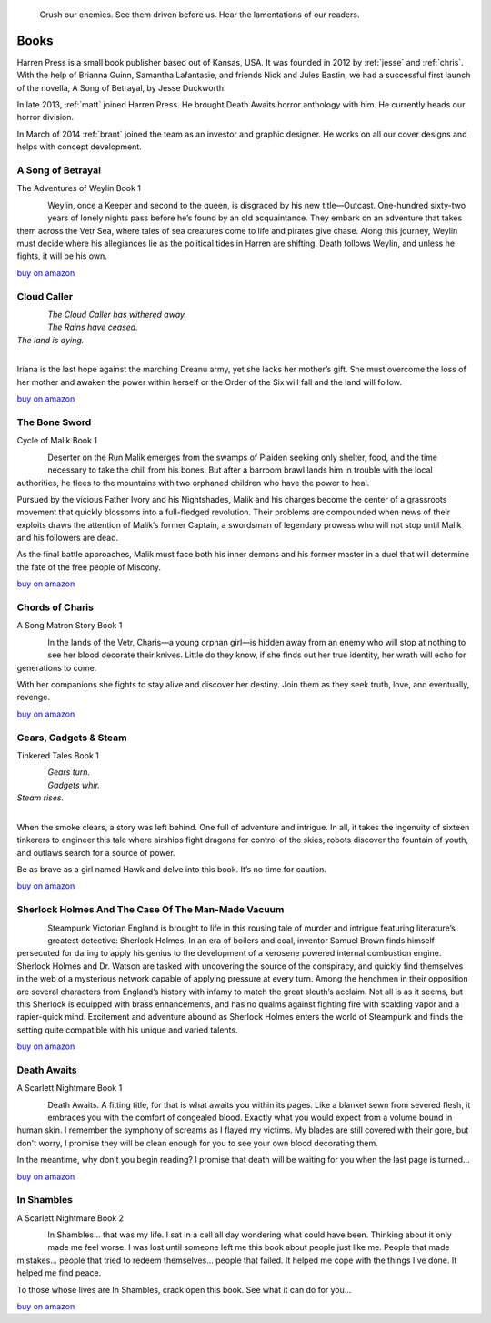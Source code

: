 .. figure:: ../../images/harren_group.jpg

        Crush our enemies. See them driven before us. Hear the lamentations of
        our readers.

.. _harrenpress:

Books
=====

Harren Press is a small book publisher based out of Kansas, USA. It was founded
in 2012 by :ref:`jesse` and :ref:`chris`. With the help of Brianna Guinn,
Samantha Lafantasie, and friends Nick and Jules Bastin, we had a successful
first launch of the novella, A Song of Betrayal, by Jesse Duckworth.

In late 2013, :ref:`matt` joined Harren Press. He brought Death Awaits horror
anthology with him. He currently heads our horror division.

In March of 2014 :ref:`brant` joined the team as an investor and graphic
designer. He works on all our cover designs and helps with concept development.


A Song of Betrayal
------------------
The Adventures of Weylin Book 1

.. figure:: ../../images/song_of_betray_small.jpg
        :target: https://smile.amazon.com/Song-Betrayal-Adventures-Weylin-Book-ebook/dp/B00EYPUJB2/
        :align: left

Weylin, once a Keeper and second to the queen, is disgraced by his new
title—Outcast. One-hundred sixty-two years of lonely nights pass before he’s
found by an old acquaintance. They embark on an adventure that takes them
across the Vetr Sea, where tales of sea creatures come to life and pirates give
chase. Along this journey, Weylin must decide where his allegiances lie as the
political tides in Harren are shifting. Death follows Weylin, and unless he
fights, it will be his own.

`buy on amazon <https://smile.amazon.com/Song-Betrayal-Adventures-Weylin-Book-ebook/dp/B00EYPUJB2/>`__


Cloud Caller
------------

.. figure:: ../../images/cloud_caller_small.jpg
        :target: https://smile.amazon.com/Cloud-Caller-Roy-C-Booth-ebook/dp/B0725CHQ5L/
        :align: left

| *The Cloud Caller has withered away.*
| *The Rains have ceased.*
| *The land is dying.*
|

Iriana is the last hope against the marching Dreanu army, yet she lacks
her mother’s gift. She must overcome the loss of her mother and awaken
the power within herself or the Order of the Six will fall and the land
will follow.

`buy on amazon <https://smile.amazon.com/Cloud-Caller-Roy-C-Booth-ebook/dp/B0725CHQ5L/>`__

.. _thebonesword:

The Bone Sword
--------------
Cycle of Malik Book 1

.. figure:: ../../images/bone_sword_small.jpg
        :target: https://smile.amazon.com/Bone-Sword-Cycle-Malik-Book-ebook/dp/B00O6LOI8Y/
        :align: left

Deserter on the Run Malik emerges from the swamps of Plaiden seeking only
shelter, food, and the time necessary to take the chill from his bones. But
after a barroom brawl lands him in trouble with the local authorities, he flees
to the mountains with two orphaned children who have the power to heal.

Pursued by the vicious Father Ivory and his Nightshades, Malik and his charges
become the center of a grassroots movement that quickly blossoms into a
full-fledged revolution. Their problems are compounded when news of their
exploits draws the attention of Malik’s former Captain, a swordsman of
legendary prowess who will not stop until Malik and his followers are dead.

As the final battle approaches, Malik must face both his inner demons and his
former master in a duel that will determine the fate of the free people of
Miscony.

`buy on amazon <https://smile.amazon.com/Bone-Sword-Cycle-Malik-Book-ebook/dp/B00O6LOI8Y/>`__

Chords of Charis
----------------
A Song Matron Story Book 1

.. figure:: ../../images/chords_of_charis_small.jpg
        :target: https://smile.amazon.com/Chords-Charis-Song-Matron-Story-ebook/dp/B00PBIG5LY/
        :align: left

In the lands of the Vetr, Charis—a young orphan girl—is hidden away from an
enemy who will stop at nothing to see her blood decorate their knives. Little
do they know, if she finds out her true identity, her wrath will echo for
generations to come.

With her companions she fights to stay alive and discover her destiny. Join
them as they seek truth, love, and eventually, revenge.

`buy on amazon <https://smile.amazon.com/Chords-Charis-Song-Matron-Story-ebook/dp/B00PBIG5LY/>`__

Gears, Gadgets & Steam
----------------------
Tinkered Tales Book 1

.. figure:: ../../images/gears_gadgets_steam_small.jpg
        :target: https://smile.amazon.com/Gears-Gadgets-Steam-Tinkered-Tales-ebook/dp/B00WYOSXEA/
        :align: left

| *Gears turn.*
| *Gadgets whir.*
| *Steam rises.*
|

When the smoke clears, a story was left behind. One full of adventure and
intrigue. In all, it takes the ingenuity of sixteen tinkerers to engineer this
tale where airships fight dragons for control of the skies, robots discover the
fountain of youth, and outlaws search for a source of power.

Be as brave as a girl named Hawk and delve into this book. It’s no time for
caution.

`buy on amazon <https://smile.amazon.com/Gears-Gadgets-Steam-Tinkered-Tales-ebook/dp/B00WYOSXEA/>`__

Sherlock Holmes And The Case Of The Man-Made Vacuum
---------------------------------------------------

.. figure:: ../../images/holmes_vacuum_small.jpg
        :target: https://smile.amazon.com/Sherlock-Holmes-Case-Man-Made-Vacuum-ebook/dp/B00IU0T1Q6/
        :align: left

Steampunk Victorian England is brought to life in this rousing tale of murder
and intrigue featuring literature’s greatest detective: Sherlock Holmes. In an
era of boilers and coal, inventor Samuel Brown finds himself persecuted for
daring to apply his genius to the development of a kerosene powered internal
combustion engine. Sherlock Holmes and Dr. Watson are tasked with uncovering
the source of the conspiracy, and quickly find themselves in the web of a
mysterious network capable of applying pressure at every turn. Among the
henchmen in their opposition are several characters from England’s history with
infamy to match the great sleuth’s acclaim. Not all is as it seems, but this
Sherlock is equipped with brass enhancements, and has no qualms against
fighting fire with scalding vapor and a rapier-quick mind. Excitement and
adventure abound as Sherlock Holmes enters the world of Steampunk and finds the
setting quite compatible with his unique and varied talents.

`buy on amazon <https://smile.amazon.com/Sherlock-Holmes-Case-Man-Made-Vacuum-ebook/dp/B00IU0T1Q6/>`__

Death Awaits
------------
A Scarlett Nightmare Book 1

.. figure:: ../../images/death_awaits_small.jpg
        :target: https://smile.amazon.com/Death-Awaits-Scarlett-Nightmare-Book-ebook/dp/B00KGPOC6W/
        :align: left

Death Awaits. A fitting title, for that is what awaits you within its pages.
Like a blanket sewn from severed flesh, it embraces you with the comfort of
congealed blood. Exactly what you would expect from a volume bound in human
skin. I remember the symphony of screams as I flayed my victims. My blades are
still covered with their gore, but don't worry, I promise they will be clean
enough for you to see your own blood decorating them.

In the meantime, why don’t you begin reading? I promise that death will be
waiting for you when the last page is turned...

`buy on amazon <https://smile.amazon.com/Death-Awaits-Scarlett-Nightmare-Book-ebook/dp/B00KGPOC6W/>`__

In Shambles
-----------
A Scarlett Nightmare Book 2

.. figure:: ../../images/in_shambles_small.jpg
        :target: https://smile.amazon.com/Shambles-Scarlett-Nightmare-Book-ebook/dp/B00QNYL0H4/
        :align: left

In Shambles... that was my life. I sat in a cell all day wondering what could
have been. Thinking about it only made me feel worse. I was lost until someone
left me this book about people just like me. People that made mistakes...
people that tried to redeem themselves... people that failed. It helped me cope
with the things I’ve done. It helped me find peace.

To those whose lives are In Shambles, crack open this book. See what it can do
for you...

`buy on amazon <https://smile.amazon.com/Shambles-Scarlett-Nightmare-Book-ebook/dp/B00QNYL0H4/>`__
